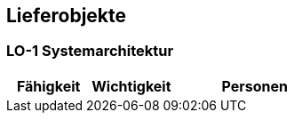 [[section-Lieferobjekte]]
== Lieferobjekte
// Begin Protected Region [[starting]]

// End Protected Region   [[starting]]




=== LO-1 Systemarchitektur



[cols="10,10,20a" options="header"]
|==============================
|Fähigkeit|Wichtigkeit|Personen
|==============================

// Begin Protected Region [[ending]]

// End Protected Region   [[ending]]
